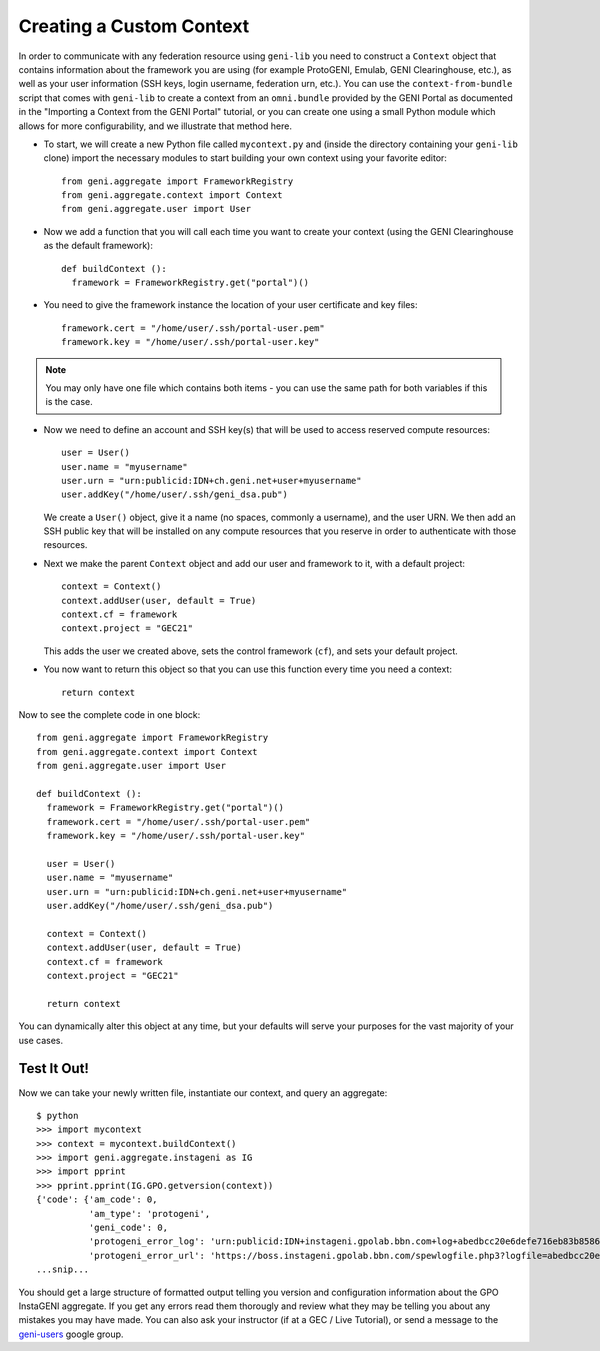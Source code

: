 Creating a Custom Context
=========================

In order to communicate with any federation resource using ``geni-lib`` you need to construct
a ``Context`` object that contains information about the framework you are using (for example
ProtoGENI, Emulab, GENI Clearinghouse, etc.), as well as your user information (SSH keys,
login username, federation urn, etc.).  You can use the ``context-from-bundle`` script that
comes with ``geni-lib`` to create a context from an ``omni.bundle`` provided by the GENI Portal
as documented in the "Importing a Context from the GENI Portal" tutorial, or you can create one
using a small Python module which allows for more configurability, and we illustrate that
method here.

* To start, we will create a new Python file called ``mycontext.py`` and (inside the directory
  containing your ``geni-lib`` clone) import the necessary modules to start building your own
  context using your favorite editor::

   from geni.aggregate import FrameworkRegistry
   from geni.aggregate.context import Context
   from geni.aggregate.user import User


* Now we add a function that you will call each time you want to create your context (using the 
  GENI Clearinghouse as the default framework)::

   def buildContext ():
     framework = FrameworkRegistry.get("portal")()
  
* You need to give the framework instance the location of your user certificate and key files::

     framework.cert = "/home/user/.ssh/portal-user.pem"
     framework.key = "/home/user/.ssh/portal-user.key"

.. note::
  You may only have one file which contains both items - you can use the same path for both
  variables if this is the case.

* Now we need to define an account and SSH key(s) that will be used to access reserved compute resources::

     user = User()
     user.name = "myusername"
     user.urn = "urn:publicid:IDN+ch.geni.net+user+myusername"
     user.addKey("/home/user/.ssh/geni_dsa.pub")

  We create a ``User()`` object, give it a name (no spaces, commonly a username), and the user URN.
  We then add an SSH public key that will be installed on any compute resources that you reserve
  in order to authenticate with those resources.

* Next we make the parent ``Context`` object and add our user and framework to it, with a default project::

     context = Context()
     context.addUser(user, default = True)
     context.cf = framework 
     context.project = "GEC21"

  This adds the user we created above, sets the control framework (``cf``), and sets your default project.

* You now want to return this object so that you can use this function every time you need a context::

     return context

Now to see the complete code in one block::

   from geni.aggregate import FrameworkRegistry
   from geni.aggregate.context import Context
   from geni.aggregate.user import User

   def buildContext ():
     framework = FrameworkRegistry.get("portal")()
     framework.cert = "/home/user/.ssh/portal-user.pem"
     framework.key = "/home/user/.ssh/portal-user.key"

     user = User()
     user.name = "myusername"
     user.urn = "urn:publicid:IDN+ch.geni.net+user+myusername"
     user.addKey("/home/user/.ssh/geni_dsa.pub")

     context = Context()
     context.addUser(user, default = True)
     context.cf = framework 
     context.project = "GEC21"

     return context

You can dynamically alter this object at any time, but your defaults will serve your purposes for the vast
majority of your use cases.

Test It Out!
------------

Now we can take your newly written file, instantiate our context, and query an aggregate::

   $ python
   >>> import mycontext
   >>> context = mycontext.buildContext()
   >>> import geni.aggregate.instageni as IG
   >>> import pprint
   >>> pprint.pprint(IG.GPO.getversion(context))
   {'code': {'am_code': 0,
             'am_type': 'protogeni',
             'geni_code': 0,
             'protogeni_error_log': 'urn:publicid:IDN+instageni.gpolab.bbn.com+log+abedbcc20e6defe716eb83b8586c7e08',
             'protogeni_error_url': 'https://boss.instageni.gpolab.bbn.com/spewlogfile.php3?logfile=abedbcc20e6defe716eb83b8586c7e08'},
   ...snip...

You should get a large structure of formatted output telling you version and configuration
information about the GPO InstaGENI aggregate.  If you get any errors read them thorougly and
review what they may be telling you about any mistakes you may have made.  You can also ask your
instructor (if at a GEC / Live Tutorial), or send a message to the
`geni-users <https://groups.google.com/forum/#!forum/geni-users>`_ google group.
